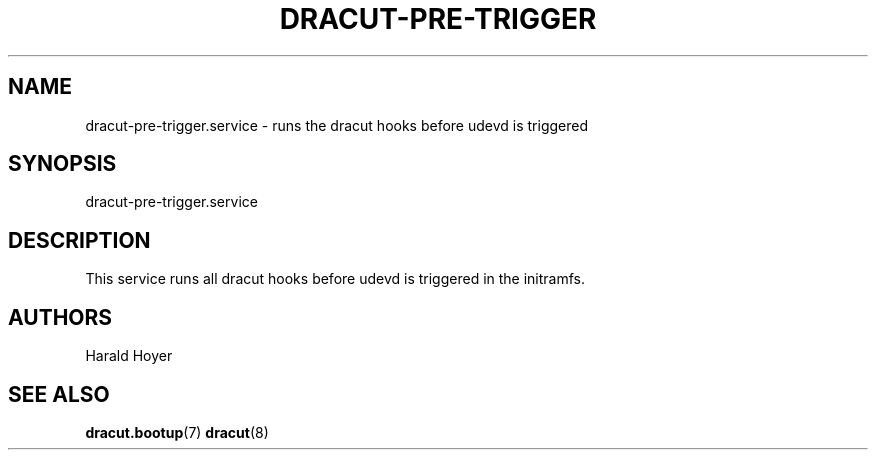 '\" t
.\"     Title: dracut-pre-trigger.service
.\"    Author: [see the "AUTHORS" section]
.\" Generator: DocBook XSL Stylesheets vsnapshot <http://docbook.sf.net/>
.\"      Date: 02/12/2024
.\"    Manual: dracut
.\"    Source: dracut
.\"  Language: English
.\"
.TH "DRACUT\-PRE\-TRIGGER" "8" "02/12/2024" "dracut" "dracut"
.\" -----------------------------------------------------------------
.\" * Define some portability stuff
.\" -----------------------------------------------------------------
.\" ~~~~~~~~~~~~~~~~~~~~~~~~~~~~~~~~~~~~~~~~~~~~~~~~~~~~~~~~~~~~~~~~~
.\" http://bugs.debian.org/507673
.\" http://lists.gnu.org/archive/html/groff/2009-02/msg00013.html
.\" ~~~~~~~~~~~~~~~~~~~~~~~~~~~~~~~~~~~~~~~~~~~~~~~~~~~~~~~~~~~~~~~~~
.ie \n(.g .ds Aq \(aq
.el       .ds Aq '
.\" -----------------------------------------------------------------
.\" * set default formatting
.\" -----------------------------------------------------------------
.\" disable hyphenation
.nh
.\" disable justification (adjust text to left margin only)
.ad l
.\" -----------------------------------------------------------------
.\" * MAIN CONTENT STARTS HERE *
.\" -----------------------------------------------------------------
.SH "NAME"
dracut-pre-trigger.service \- runs the dracut hooks before udevd is triggered
.SH "SYNOPSIS"
.sp
dracut\-pre\-trigger\&.service
.SH "DESCRIPTION"
.sp
This service runs all dracut hooks before udevd is triggered in the initramfs\&.
.SH "AUTHORS"
.sp
Harald Hoyer
.SH "SEE ALSO"
.sp
\fBdracut\&.bootup\fR(7) \fBdracut\fR(8)

